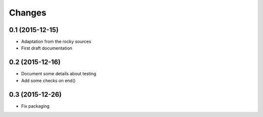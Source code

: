 .. -*- coding: utf-8 -*-

Changes
-------

0.1 (2015-12-15)
~~~~~~~~~~~~~~~~

- Adaptation from the rocky sources
- First draft documentation

0.2 (2015-12-16)
~~~~~~~~~~~~~~~~

- Document some details about testing
- Add some checks on end()

0.3 (2015-12-26)
~~~~~~~~~~~~~~~~

- Fix packaging
